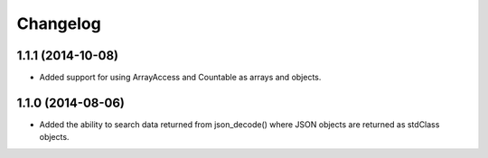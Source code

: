 =========
Changelog
=========

1.1.1 (2014-10-08)
------------------

* Added support for using ArrayAccess and Countable as arrays and objects.

1.1.0 (2014-08-06)
------------------

* Added the ability to search data returned from json_decode() where JSON
  objects are returned as stdClass objects.
